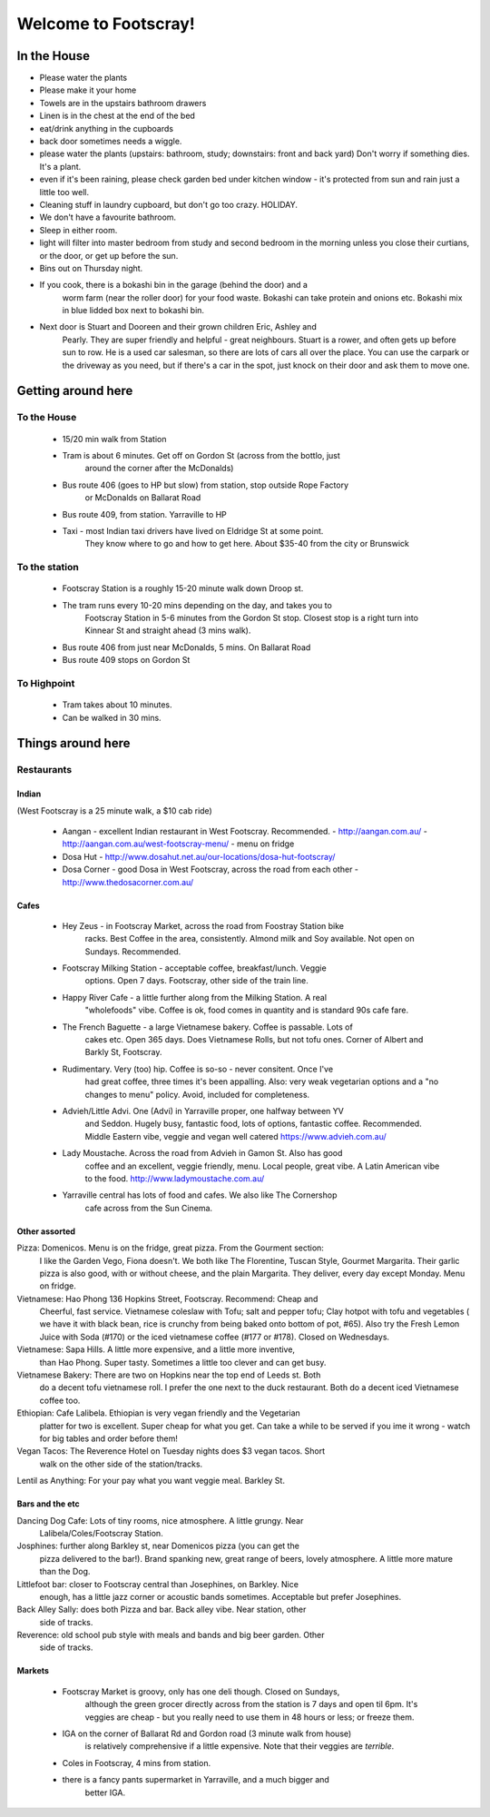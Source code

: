 =====================
Welcome to Footscray!
=====================

In the House
============

- Please water the plants
- Please make it your home
- Towels are in the upstairs bathroom drawers
- Linen is in the chest at the end of the bed
- eat/drink anything in the cupboards
- back door sometimes needs a wiggle.
- please water the plants (upstairs: bathroom, study; downstairs: front and 
  back yard) Don't worry if something dies. It's a plant.
- even if it's been raining, please check garden bed under kitchen window - 
  it's protected from sun and rain just a little too well.
- Cleaning stuff in laundry cupboard, but don't go too crazy. HOLIDAY.
- We don't have a favourite bathroom.
- Sleep in either room.
- light will filter into master bedroom from study and second bedroom in the 
  morning unless you close their curtians, or the door, or get up before the 
  sun.
- Bins out on Thursday night.
- If you cook, there is a bokashi bin in the garage (behind the door) and a 
   worm farm (near the roller door) for your food waste. Bokashi can take 
   protein and onions etc. Bokashi mix in blue lidded box next to bokashi bin.

- Next door is Stuart and Dooreen and their grown children Eric, Ashley and 
   Pearly. They are super friendly and helpful - great neighbours. Stuart is a
   rower, and often gets up before sun to row. He is a used car salesman, so 
   there are lots of cars all over the place. You can use the carpark or the 
   driveway as you need, but if there's a car in the spot, just knock on their
   door and ask them to move one.   


Getting around here
====================

------------
To the House
------------

 - 15/20 min walk from Station
 - Tram is about 6 minutes. Get off on Gordon St (across from the bottlo, just 
    around the corner after the McDonalds)
 - Bus route 406 (goes to HP but slow) from station, stop outside Rope Factory 
    or McDonalds on Ballarat Road
 - Bus route 409, from station. Yarraville to HP
 - Taxi - most Indian taxi drivers have lived on Eldridge St at some point. 
    They know where to go and how to get here. About $35-40 from the city or 
    Brunswick 


---------------
To the station
---------------

 - Footscray Station is a roughly 15-20 minute walk down Droop st.
 - The tram runs every 10-20 mins depending on the day, and takes you to 
    Footscray Station in 5-6 minutes from the Gordon St stop. Closest stop
    is a right turn into Kinnear St and straight ahead (3 mins walk).
 - Bus route 406 from just near McDonalds, 5 mins. On Ballarat Road
 - Bus route 409 stops on Gordon St
 
    
------------
To Highpoint
------------

 - Tram takes about 10 minutes.
 - Can be walked in 30 mins.

Things around here
==================

-----------
Restaurants
-----------

Indian
------

(West Footscray is a 25 minute walk, a $10 cab ride)

 - Aangan - excellent Indian restaurant in West Footscray. Recommended.
   - http://aangan.com.au/
   - http://aangan.com.au/west-footscray-menu/
   - menu on fridge

 - Dosa Hut
   - http://www.dosahut.net.au/our-locations/dosa-hut-footscray/
 
 - Dosa Corner - good Dosa in West Footscray, across the road from each other
   - http://www.thedosacorner.com.au/
   

Cafes
-----

 - Hey Zeus - in Footscray Market, across the road from Foostray Station bike
    racks. Best Coffee in the area, consistently. Almond milk and Soy 
    available. Not open on Sundays. Recommended.
 
 - Footscray Milking Station - acceptable coffee, breakfast/lunch. Veggie 
    options. Open 7 days. Footscray, other side of the train line.
    
 - Happy River Cafe - a little further along from the Milking Station. A real
    "wholefoods" vibe. Coffee is ok, food comes in quantity and is standard 90s
    cafe fare.
    
 - The French Baguette - a large Vietnamese bakery. Coffee is passable. Lots of
    cakes etc. Open 365 days. Does Vietnamese Rolls, but not tofu ones.
    Corner of Albert and Barkly St, Footscray.

 - Rudimentary. Very (too) hip. Coffee is so-so - never consitent. Once I've 
    had great coffee, three times it's been appalling. Also: very weak 
    vegetarian options and a "no changes to menu" policy. Avoid, included for 
    completeness.
    
 -  Advieh/Little Advi. One (Advi) in Yarraville proper, one halfway between YV
     and Seddon. Hugely busy, fantastic food, lots of options, fantastic 
     coffee. Recommended. Middle Eastern vibe, veggie and vegan well catered
     https://www.advieh.com.au/
     
 - Lady Moustache. Across the road from Advieh in Gamon St. Also has good 
    coffee and an excellent, veggie friendly, menu. Local people, great vibe. A
    Latin American vibe to the food. http://www.ladymoustache.com.au/
 
 - Yarraville central has lots of food and cafes. We also like The Cornershop
    cafe across from the Sun Cinema.
    
    
Other assorted
--------------

Pizza: Domenicos. Menu is on the fridge, great pizza. From the Gourment section:
        I like the Garden Vego, Fiona doesn't. We both like The Florentine, 
        Tuscan Style, Gourmet Margarita. Their garlic pizza is also good, with 
        or without cheese, and the plain Margarita. They deliver, every day 
        except Monday. Menu on fridge.

Vietnamese: Hao Phong 136 Hopkins Street, Footscray. Recommend: Cheap and 
        Cheerful, fast service. Vietnamese coleslaw with Tofu; salt and pepper 
        tofu; Clay hotpot with tofu and vegetables ( we have it with black 
        bean, rice is crunchy from being baked onto bottom of pot, #65). Also try 
        the Fresh Lemon Juice with Soda (#170) or the iced vietnamese coffee 
        (#177 or #178). Closed on Wednesdays.

Vietnamese: Sapa Hills. A little more expensive, and a little more inventive, 
        than Hao Phong. Super tasty. Sometimes a little too clever and can get 
        busy.

Vietnamese Bakery: There are two on Hopkins near the top end of Leeds st. Both 
        do a decent tofu vietnamese roll. I prefer the one next to the duck 
        restaurant. Both do a decent iced Vietnamese coffee too.
        
Ethiopian: Cafe Lalibela. Ethiopian is very vegan friendly and the Vegetarian 
        platter for two is excellent. Super cheap for what you get. Can take a 
        while to be served if you ime it wrong - watch for big tables and order
        before them!
        
Vegan Tacos: The Reverence Hotel on Tuesday nights does $3 vegan tacos. Short 
        walk on the other side of the station/tracks.
        
Lentil as Anything: For your pay what you want veggie meal. Barkley St. 


Bars and the etc
----------------

Dancing Dog Cafe: Lots of tiny rooms, nice atmosphere. A little grungy. Near 
    Lalibela/Coles/Footscray Station.
    
Josphines: further along Barkley st, near Domenicos pizza (you can get the 
    pizza delivered to the bar!). Brand spanking new, great range of beers, 
    lovely atmosphere. A little more mature than the Dog.

Littlefoot bar: closer to Footscray central than Josephines, on Barkley. Nice 
    enough, has a little jazz corner or acoustic bands sometimes. Acceptable
    but prefer Josephines.

Back Alley Sally: does both Pizza and bar. Back alley vibe. Near station, other
    side of tracks.

Reverence: old school pub style with meals and bands and big beer garden. Other
    side of tracks.
    
Markets
-------

 - Footscray Market is groovy, only has one deli though. Closed on Sundays, 
    although the green grocer directly across from the station is 7 days and 
    open til 6pm. It's veggies are cheap - but you really need to use them in 
    48 hours or less; or freeze them.
    
 - IGA on the corner of Ballarat Rd and Gordon road (3 minute walk from house) 
    is relatively comprehensive if a little expensive. Note that their veggies 
    are *terrible*.
    
 - Coles in Footscray, 4 mins from station. 
 
 - there is a fancy pants supermarket in Yarraville, and a much bigger and 
    better IGA.
